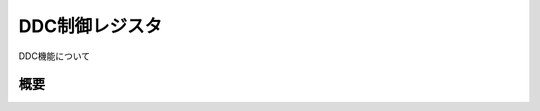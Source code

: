 .. index:: DDC制御レジスタ

.. _DDC制御レジスタ:

DDC制御レジスタ
==================
DDC機能について

概要
------------------

